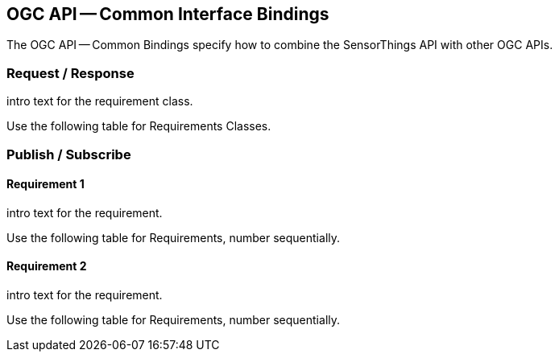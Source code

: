 == OGC API -- Common Interface Bindings

The OGC API -- Common Bindings specify how to combine the SensorThings API with other OGC APIs.

=== Request / Response

intro text for the requirement class.

Use the following table for Requirements Classes.

=== Publish / Subscribe


==== Requirement 1

intro text for the requirement.

Use the following table for Requirements, number sequentially.


==== Requirement 2

intro text for the requirement.

Use the following table for Requirements, number sequentially.

